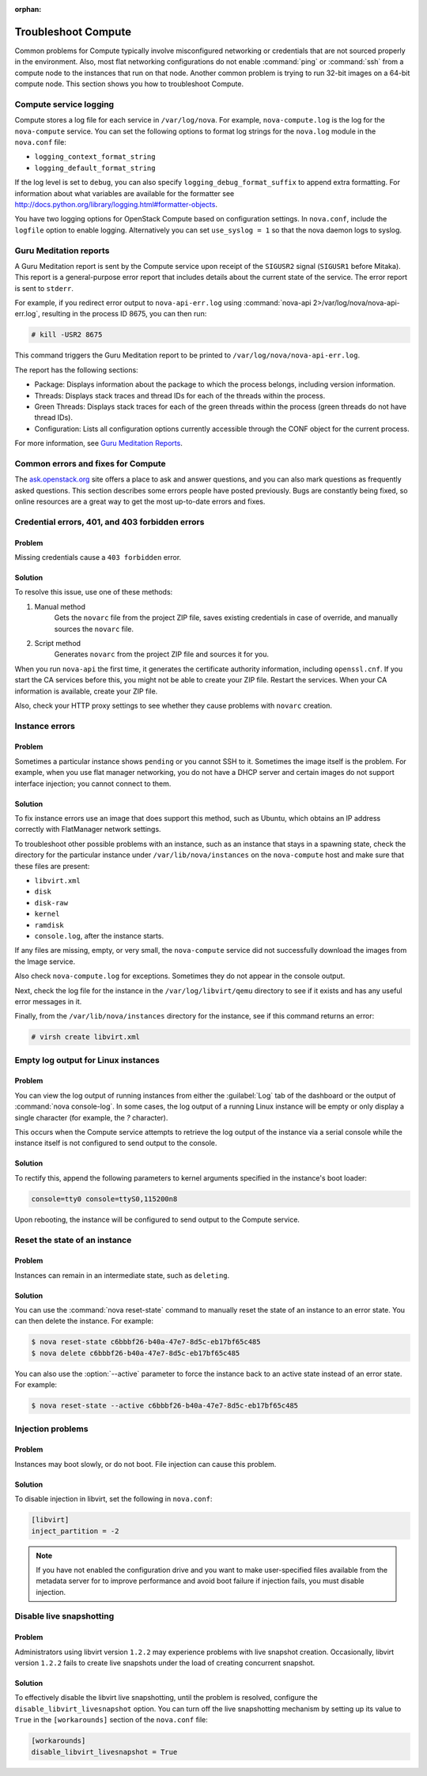 
:orphan:

.. _support-compute:

====================
Troubleshoot Compute
====================

Common problems for Compute typically involve misconfigured
networking or credentials that are not sourced properly in the
environment. Also, most flat networking configurations do not
enable :command:`ping` or :command:`ssh` from a compute node
to the instances that run on that node. Another common problem
is trying to run 32-bit images on a 64-bit compute node.
This section shows you how to troubleshoot Compute.


.. _log-files-for-openstack-compute:

Compute service logging
~~~~~~~~~~~~~~~~~~~~~~~

Compute stores a log file for each service in
``/var/log/nova``. For example, ``nova-compute.log``
is the log for the ``nova-compute`` service. You can set the
following options to format log strings for the ``nova.log``
module in the ``nova.conf`` file:

* ``logging_context_format_string``

* ``logging_default_format_string``

If the log level is set to ``debug``, you can also specify
``logging_debug_format_suffix`` to append extra formatting.
For information about what variables are available for the
formatter see http://docs.python.org/library/logging.html#formatter-objects.

You have two logging options for OpenStack Compute based on
configuration settings. In ``nova.conf``, include the
``logfile`` option to enable logging. Alternatively you can set
``use_syslog = 1`` so that the nova daemon logs to syslog.


.. _section_compute-GuruMed-reports:

Guru Meditation reports
~~~~~~~~~~~~~~~~~~~~~~~

A Guru Meditation report is sent by the Compute service upon receipt of the
``SIGUSR2`` signal (``SIGUSR1`` before Mitaka). This report is a
general-purpose error report that includes details about the current state
of the service. The error report is sent to ``stderr``.

For example, if you redirect error output to ``nova-api-err.log``
using :command:`nova-api 2>/var/log/nova/nova-api-err.log`,
resulting in the process ID 8675, you can then run:

.. code-block:: console

   # kill -USR2 8675

This command triggers the Guru Meditation report to be printed to
``/var/log/nova/nova-api-err.log``.

The report has the following sections:

* Package: Displays information about the package to which the process
  belongs, including version information.

* Threads: Displays stack traces and thread IDs for each of the threads
  within the process.

* Green Threads: Displays stack traces for each of the green threads
  within the process (green threads do not have thread IDs).

* Configuration: Lists all configuration options currently accessible
  through the CONF object for the current process.

For more information, see `Guru Meditation Reports <http://docs.openstack.org/developer/nova/devref/gmr.html>`_.


.. _compute-common-errors-and-fixes:

Common errors and fixes for Compute
~~~~~~~~~~~~~~~~~~~~~~~~~~~~~~~~~~~

The `ask.openstack.org <http://ask.openstack.org>`_ site offers a place to ask
and answer questions, and you can also mark questions as frequently asked
questions. This section describes some errors people have posted previously.
Bugs are constantly being fixed, so online resources are a great way to get
the most up-to-date errors and fixes.

Credential errors, 401, and 403 forbidden errors
~~~~~~~~~~~~~~~~~~~~~~~~~~~~~~~~~~~~~~~~~~~~~~~~

Problem
-------

Missing credentials cause a ``403 forbidden`` error.

Solution
--------

To resolve this issue, use one of these methods:

#. Manual method
    Gets the ``novarc`` file from the project ZIP file, saves existing
    credentials in case of override, and manually sources the ``novarc``
    file.

#. Script method
    Generates ``novarc`` from the project ZIP file and sources it for you.

When you run ``nova-api`` the first time, it generates the certificate
authority information, including ``openssl.cnf``. If you
start the CA services before this, you might not be
able to create your ZIP file. Restart the services.
When your CA information is available, create your ZIP file.

Also, check your HTTP proxy settings to see whether they cause problems with
``novarc`` creation.

Instance errors
~~~~~~~~~~~~~~~

Problem
-------

Sometimes a particular instance shows ``pending`` or you cannot SSH to
it. Sometimes the image itself is the problem. For example, when you
use flat manager networking, you do not have a DHCP server and certain
images do not support interface injection; you cannot connect to
them.

Solution
--------

To fix instance errors use an image that does support
this method, such as Ubuntu, which obtains an IP address correctly
with FlatManager network settings.

To troubleshoot other possible problems with an instance, such as
an instance that stays in a spawning state, check the directory for
the particular instance under ``/var/lib/nova/instances`` on
the ``nova-compute`` host and make sure that these files are present:

* ``libvirt.xml``
* ``disk``
* ``disk-raw``
* ``kernel``
* ``ramdisk``
* ``console.log``, after the instance starts.

If any files are missing, empty, or very small, the ``nova-compute``
service did not successfully download the images from the Image service.

Also check ``nova-compute.log`` for exceptions. Sometimes they do not
appear in the console output.

Next, check the log file for the instance in the ``/var/log/libvirt/qemu``
directory to see if it exists and has any useful error messages in it.

Finally, from the ``/var/lib/nova/instances`` directory for the instance,
see if this command returns an error:

.. code-block:: console

   # virsh create libvirt.xml

Empty log output for Linux instances
~~~~~~~~~~~~~~~~~~~~~~~~~~~~~~~~~~~~

Problem
-------

You can view the log output of running instances
from either the :guilabel:`Log` tab of the dashboard or the output of
:command:`nova console-log`. In some cases, the log output of a running
Linux instance will be empty or only display a single character (for example,
the `?` character).

This occurs when the Compute service attempts to retrieve the log output
of the instance via a serial console while the instance itself is not
configured to send output to the console.

Solution
--------

To rectify this, append the following parameters to kernel arguments
specified in the instance's boot loader:

.. code-block:: ini

   console=tty0 console=ttyS0,115200n8

Upon rebooting, the instance will be configured to send output to the Compute
service.


.. _reset-state:

Reset the state of an instance
~~~~~~~~~~~~~~~~~~~~~~~~~~~~~~

Problem
-------

Instances can remain in an intermediate state, such as ``deleting``.

Solution
--------

You can use the :command:`nova reset-state` command to manually reset
the state of an instance to an error state. You can then delete the
instance. For example:

.. code-block:: console

   $ nova reset-state c6bbbf26-b40a-47e7-8d5c-eb17bf65c485
   $ nova delete c6bbbf26-b40a-47e7-8d5c-eb17bf65c485

You can also use the :option:`--active` parameter to force the instance back
to an active state instead of an error state. For example:

.. code-block:: console

   $ nova reset-state --active c6bbbf26-b40a-47e7-8d5c-eb17bf65c485


.. _problems-with-injection:

Injection problems
~~~~~~~~~~~~~~~~~~

Problem
-------

Instances may boot slowly, or do not boot. File injection can cause this
problem.

Solution
--------

To disable injection in libvirt, set the following in ``nova.conf``:

.. code-block:: ini

   [libvirt]
   inject_partition = -2

.. note::

   If you have not enabled the configuration drive and
   you want to make user-specified files available from
   the metadata server for to improve performance and
   avoid boot failure if injection fails, you must
   disable injection.


.. _live-snapshotting-fail:

Disable live snapshotting
~~~~~~~~~~~~~~~~~~~~~~~~~

Problem
-------

Administrators using libvirt version ``1.2.2`` may experience problems
with live snapshot creation. Occasionally, libvirt version ``1.2.2`` fails
to create live snapshots under the load of creating concurrent snapshot.

Solution
--------

To effectively disable the libvirt live snapshotting, until the problem
is resolved, configure the ``disable_libvirt_livesnapshot`` option.
You can turn off the live snapshotting mechanism by setting up its value to
``True`` in the ``[workarounds]`` section of the ``nova.conf`` file:

.. code-block:: ini

   [workarounds]
   disable_libvirt_livesnapshot = True
